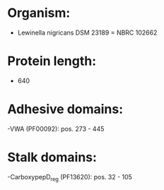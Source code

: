 * Organism:
- Lewinella nigricans DSM 23189 = NBRC 102662
* Protein length:
- 640
* Adhesive domains:
-VWA (PF00092): pos. 273 - 445
* Stalk domains:
-CarboxypepD_reg (PF13620): pos. 32 - 105

